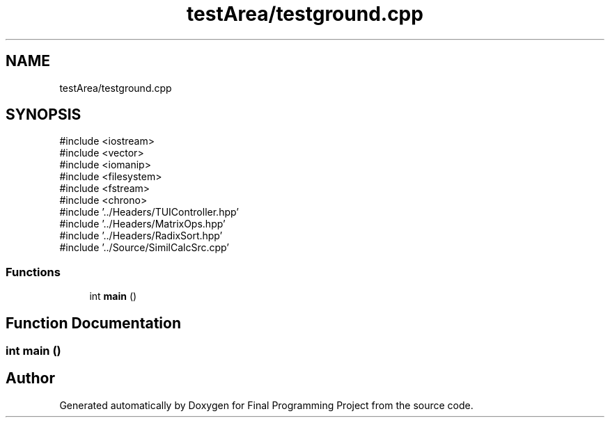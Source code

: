 .TH "testArea/testground.cpp" 3 "Version Final" "Final Programming Project" \" -*- nroff -*-
.ad l
.nh
.SH NAME
testArea/testground.cpp
.SH SYNOPSIS
.br
.PP
\fR#include <iostream>\fP
.br
\fR#include <vector>\fP
.br
\fR#include <iomanip>\fP
.br
\fR#include <filesystem>\fP
.br
\fR#include <fstream>\fP
.br
\fR#include <chrono>\fP
.br
\fR#include '\&.\&./Headers/TUIController\&.hpp'\fP
.br
\fR#include '\&.\&./Headers/MatrixOps\&.hpp'\fP
.br
\fR#include '\&.\&./Headers/RadixSort\&.hpp'\fP
.br
\fR#include '\&.\&./Source/SimilCalcSrc\&.cpp'\fP
.br

.SS "Functions"

.in +1c
.ti -1c
.RI "int \fBmain\fP ()"
.br
.in -1c
.SH "Function Documentation"
.PP 
.SS "int main ()"

.SH "Author"
.PP 
Generated automatically by Doxygen for Final Programming Project from the source code\&.
